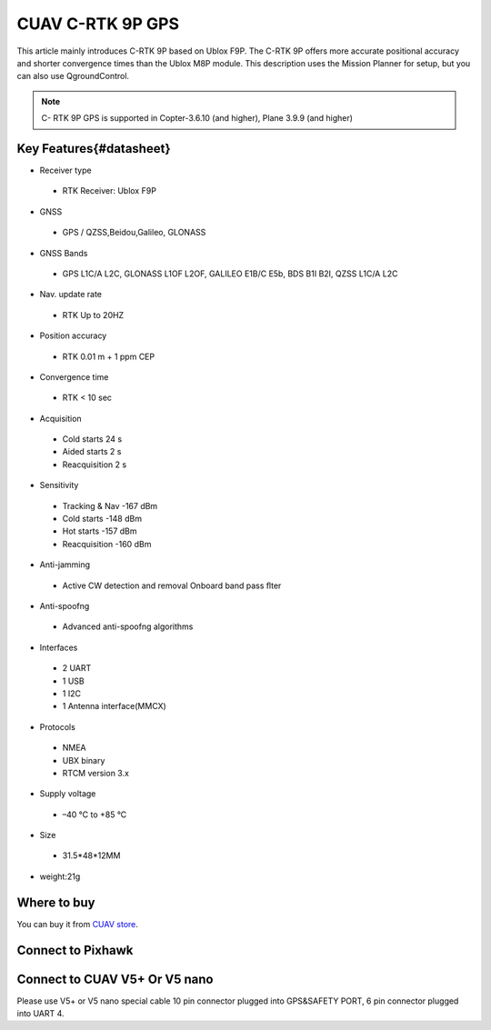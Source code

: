 .. _common-cuav-c-rtk-9p-gps:

=============
CUAV C-RTK 9P GPS
=============

This article mainly introduces C-RTK 9P based on Ublox F9P.
The C-RTK 9P offers more accurate positional accuracy and shorter convergence times than the Ublox M8P module.
This description uses the Mission Planner for setup, but you can also use QgroundControl.

.. image:: ../../../images/c-rtk-9p/c-rtk-9p.jpg
	:target: ../images/c-rtk-9p/c-rtk-9p.jpg

.. note::

     C- RTK 9P GPS is supported in Copter-3.6.10 (and higher), Plane 3.9.9 (and higher)
     
Key Features{#datasheet}
============

* Receiver type
 * RTK Receiver: Ublox F9P 
* GNSS
 * GPS / QZSS,Beidou,Galileo, GLONASS
* GNSS Bands
 * GPS L1C/A L2C, GLONASS L1OF L2OF, GALILEO E1B/C E5b, BDS B1I B2I, QZSS L1C/A L2C
* Nav. update rate
 * RTK Up to 20HZ
* Position accuracy  
 * RTK 0.01 m + 1 ppm CEP
* Convergence time
 * RTK < 10 sec
* Acquisition
 * Cold starts 24 s
 * Aided starts 2 s
 * Reacquisition 2 s
* Sensitivity
 * Tracking & Nav -167 dBm
 * Cold starts -148 dBm 
 * Hot starts -157 dBm
 * Reacquisition -160 dBm
* Anti-jamming
 * Active CW detection and removal Onboard band pass ﬂter
* Anti-spoofng
 * Advanced anti-spoofng algorithms
* Interfaces
 * 2 UART 
 * 1 USB
 * 1 I2C
 * 1 Antenna interface(MMCX)
* Protocols
 * NMEA
 * UBX binary
 * RTCM version 3.x
* Supply voltage
 * –40 °C to +85 °C
* Size  
 * 31.5\*48\*12MM
* weight:21g 

Where to buy
============

You can buy it from `CUAV store <https://www.aliexpress.com/item/4000120384761.html>`__.

Connect to Pixhawk
============

.. image:: ../../../images/c-rtk-9p/connect-to-pixhawk.jpg
	:target: ../images/c-rtk-9p/connect-to-pixhawk.jpg
	
Connect to CUAV V5+ Or V5 nano
============

.. image:: ../../../images/c-rtk-9p/c-rtk-9p-connection.jpg
	:target: ../images/c-rtk-9p/c-rtk-9p-connection.jpg
	
.. note::
Please use V5+ or V5 nano special cable
10 pin connector plugged into GPS&SAFETY PORT, 6 pin connector plugged into UART 4.



